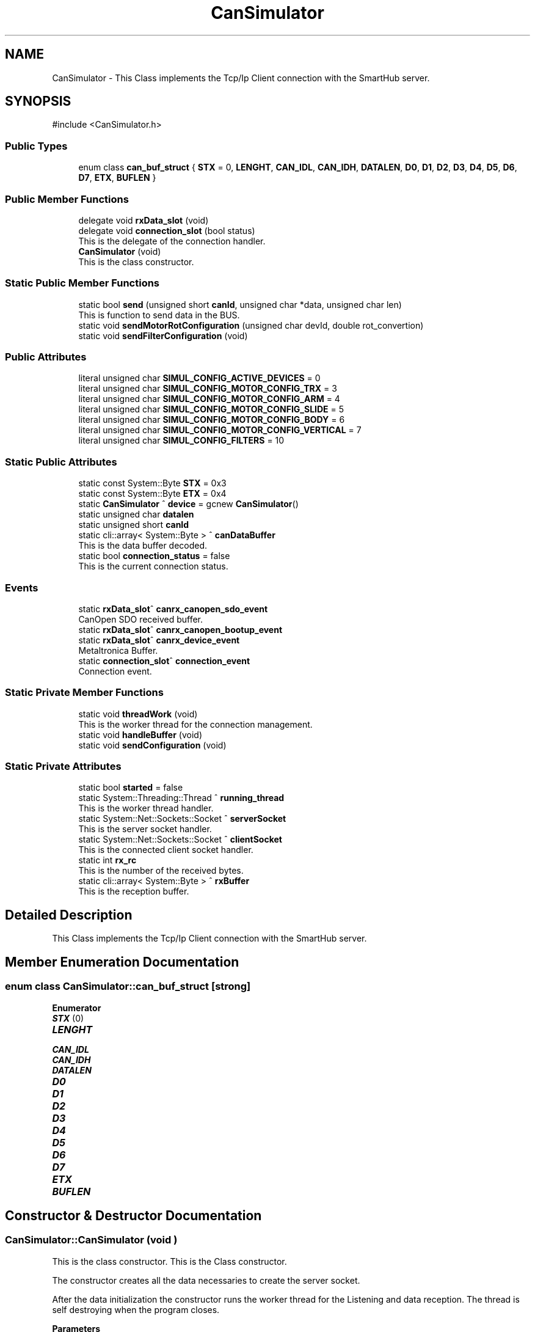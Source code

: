 .TH "CanSimulator" 3 "MCPU" \" -*- nroff -*-
.ad l
.nh
.SH NAME
CanSimulator \- This Class implements the Tcp/Ip Client connection with the SmartHub server\&.  

.SH SYNOPSIS
.br
.PP
.PP
\fR#include <CanSimulator\&.h>\fP
.SS "Public Types"

.in +1c
.ti -1c
.RI "enum class \fBcan_buf_struct\fP { \fBSTX\fP = 0, \fBLENGHT\fP, \fBCAN_IDL\fP, \fBCAN_IDH\fP, \fBDATALEN\fP, \fBD0\fP, \fBD1\fP, \fBD2\fP, \fBD3\fP, \fBD4\fP, \fBD5\fP, \fBD6\fP, \fBD7\fP, \fBETX\fP, \fBBUFLEN\fP }"
.br
.in -1c
.SS "Public Member Functions"

.in +1c
.ti -1c
.RI "delegate void \fBrxData_slot\fP (void)"
.br
.ti -1c
.RI "delegate void \fBconnection_slot\fP (bool status)"
.br
.RI "This is the delegate of the connection handler\&. "
.ti -1c
.RI "\fBCanSimulator\fP (void)"
.br
.RI "This is the class constructor\&. "
.in -1c
.SS "Static Public Member Functions"

.in +1c
.ti -1c
.RI "static bool \fBsend\fP (unsigned short \fBcanId\fP, unsigned char *data, unsigned char len)"
.br
.RI "This is function to send data in the BUS\&. "
.ti -1c
.RI "static void \fBsendMotorRotConfiguration\fP (unsigned char devId, double rot_convertion)"
.br
.ti -1c
.RI "static void \fBsendFilterConfiguration\fP (void)"
.br
.in -1c
.SS "Public Attributes"

.in +1c
.ti -1c
.RI "literal unsigned char \fBSIMUL_CONFIG_ACTIVE_DEVICES\fP = 0"
.br
.ti -1c
.RI "literal unsigned char \fBSIMUL_CONFIG_MOTOR_CONFIG_TRX\fP = 3"
.br
.ti -1c
.RI "literal unsigned char \fBSIMUL_CONFIG_MOTOR_CONFIG_ARM\fP = 4"
.br
.ti -1c
.RI "literal unsigned char \fBSIMUL_CONFIG_MOTOR_CONFIG_SLIDE\fP = 5"
.br
.ti -1c
.RI "literal unsigned char \fBSIMUL_CONFIG_MOTOR_CONFIG_BODY\fP = 6"
.br
.ti -1c
.RI "literal unsigned char \fBSIMUL_CONFIG_MOTOR_CONFIG_VERTICAL\fP = 7"
.br
.ti -1c
.RI "literal unsigned char \fBSIMUL_CONFIG_FILTERS\fP = 10"
.br
.in -1c
.SS "Static Public Attributes"

.in +1c
.ti -1c
.RI "static const System::Byte \fBSTX\fP = 0x3"
.br
.ti -1c
.RI "static const System::Byte \fBETX\fP = 0x4"
.br
.ti -1c
.RI "static \fBCanSimulator\fP ^ \fBdevice\fP = gcnew \fBCanSimulator\fP()"
.br
.ti -1c
.RI "static unsigned char \fBdatalen\fP"
.br
.ti -1c
.RI "static unsigned short \fBcanId\fP"
.br
.ti -1c
.RI "static cli::array< System::Byte > ^ \fBcanDataBuffer\fP"
.br
.RI "This is the data buffer decoded\&. "
.ti -1c
.RI "static bool \fBconnection_status\fP = false"
.br
.RI "This is the current connection status\&. "
.in -1c
.SS "Events"

.in +1c
.ti -1c
.RI "static \fBrxData_slot\fP^ \fBcanrx_canopen_sdo_event\fP"
.br
.RI "CanOpen SDO received buffer\&. "
.ti -1c
.RI "static \fBrxData_slot\fP^ \fBcanrx_canopen_bootup_event\fP"
.br
.ti -1c
.RI "static \fBrxData_slot\fP^ \fBcanrx_device_event\fP"
.br
.RI "Metaltronica Buffer\&. "
.ti -1c
.RI "static \fBconnection_slot\fP^ \fBconnection_event\fP"
.br
.RI "Connection event\&. "
.in -1c
.SS "Static Private Member Functions"

.in +1c
.ti -1c
.RI "static void \fBthreadWork\fP (void)"
.br
.RI "This is the worker thread for the connection management\&. "
.ti -1c
.RI "static void \fBhandleBuffer\fP (void)"
.br
.ti -1c
.RI "static void \fBsendConfiguration\fP (void)"
.br
.in -1c
.SS "Static Private Attributes"

.in +1c
.ti -1c
.RI "static bool \fBstarted\fP = false"
.br
.ti -1c
.RI "static System::Threading::Thread ^ \fBrunning_thread\fP"
.br
.RI "This is the worker thread handler\&. "
.ti -1c
.RI "static System::Net::Sockets::Socket ^ \fBserverSocket\fP"
.br
.RI "This is the server socket handler\&. "
.ti -1c
.RI "static System::Net::Sockets::Socket ^ \fBclientSocket\fP"
.br
.RI "This is the connected client socket handler\&. "
.ti -1c
.RI "static int \fBrx_rc\fP"
.br
.RI "This is the number of the received bytes\&. "
.ti -1c
.RI "static cli::array< System::Byte > ^ \fBrxBuffer\fP"
.br
.RI "This is the reception buffer\&. "
.in -1c
.SH "Detailed Description"
.PP 
This Class implements the Tcp/Ip Client connection with the SmartHub server\&. 


.br
 
.SH "Member Enumeration Documentation"
.PP 
.SS "enum class \fBCanSimulator::can_buf_struct\fP\fR [strong]\fP"

.PP
\fBEnumerator\fP
.in +1c
.TP
\f(BISTX \fP(0)
.TP
\f(BILENGHT \fP
.TP
\f(BICAN_IDL \fP
.TP
\f(BICAN_IDH \fP
.TP
\f(BIDATALEN \fP
.TP
\f(BID0 \fP
.TP
\f(BID1 \fP
.TP
\f(BID2 \fP
.TP
\f(BID3 \fP
.TP
\f(BID4 \fP
.TP
\f(BID5 \fP
.TP
\f(BID6 \fP
.TP
\f(BID7 \fP
.TP
\f(BIETX \fP
.TP
\f(BIBUFLEN \fP
.SH "Constructor & Destructor Documentation"
.PP 
.SS "CanSimulator::CanSimulator (void )"

.PP
This is the class constructor\&. This is the Class constructor\&.

.PP
The constructor creates all the data necessaries to create the server socket\&.

.PP
After the data initialization the constructor runs the worker thread for the Listening and data reception\&. The thread is self destroying when the program closes\&.

.PP
\fBParameters\fP
.RS 4
\fIip\fP This is a String for the IP address
.br
\fIport\fP This is an integer value for thr server port
.RE
.PP

.SH "Member Function Documentation"
.PP 
.SS "delegate void CanSimulator::connection_slot (bool status)"

.PP
This is the delegate of the connection handler\&. 
.SS "void CanSimulator::handleBuffer (void )\fR [static]\fP, \fR [private]\fP"

.SS "delegate void CanSimulator::rxData_slot (void )"

.SS "bool CanSimulator::send (unsigned short canId, unsigned char * data, unsigned char len)\fR [static]\fP"

.PP
This is function to send data in the BUS\&. 
.SS "void CanSimulator::sendConfiguration (void )\fR [static]\fP, \fR [private]\fP"

.SS "void CanSimulator::sendFilterConfiguration (void )\fR [static]\fP"

.SS "void CanSimulator::sendMotorRotConfiguration (unsigned char devId, double rot_convertion)\fR [static]\fP"

.SS "void CanSimulator::threadWork (void )\fR [static]\fP, \fR [private]\fP"

.PP
This is the worker thread for the connection management\&. 
.SH "Member Data Documentation"
.PP 
.SS "cli::array<System::Byte> ^ CanSimulator::canDataBuffer\fR [static]\fP"

.PP
This is the data buffer decoded\&. 
.SS "unsigned short CanSimulator::canId\fR [static]\fP"

.SS "System::Net::Sockets::Socket ^ CanSimulator::clientSocket\fR [static]\fP, \fR [private]\fP"

.PP
This is the connected client socket handler\&. 
.SS "bool CanSimulator::connection_status = false\fR [static]\fP"

.PP
This is the current connection status\&. 
.SS "unsigned char CanSimulator::datalen\fR [static]\fP"

.SS "\fBCanSimulator\fP ^ CanSimulator::device = gcnew \fBCanSimulator\fP()\fR [static]\fP"

.SS "const System::Byte CanSimulator::ETX = 0x4\fR [static]\fP"

.SS "System::Threading::Thread ^ CanSimulator::running_thread\fR [static]\fP, \fR [private]\fP"

.PP
This is the worker thread handler\&. 
.SS "int CanSimulator::rx_rc\fR [static]\fP, \fR [private]\fP"

.PP
This is the number of the received bytes\&. 
.SS "cli::array<System::Byte> ^ CanSimulator::rxBuffer\fR [static]\fP, \fR [private]\fP"

.PP
This is the reception buffer\&. 
.SS "System::Net::Sockets::Socket ^ CanSimulator::serverSocket\fR [static]\fP, \fR [private]\fP"

.PP
This is the server socket handler\&. 
.SS "literal unsigned char CanSimulator::SIMUL_CONFIG_ACTIVE_DEVICES = 0"

.SS "literal unsigned char CanSimulator::SIMUL_CONFIG_FILTERS = 10"

.SS "literal unsigned char CanSimulator::SIMUL_CONFIG_MOTOR_CONFIG_ARM = 4"

.SS "literal unsigned char CanSimulator::SIMUL_CONFIG_MOTOR_CONFIG_BODY = 6"

.SS "literal unsigned char CanSimulator::SIMUL_CONFIG_MOTOR_CONFIG_SLIDE = 5"

.SS "literal unsigned char CanSimulator::SIMUL_CONFIG_MOTOR_CONFIG_TRX = 3"

.SS "literal unsigned char CanSimulator::SIMUL_CONFIG_MOTOR_CONFIG_VERTICAL = 7"

.SS "bool CanSimulator::started = false\fR [static]\fP, \fR [private]\fP"

.SS "const System::Byte CanSimulator::STX = 0x3\fR [static]\fP"

.SH "Event Documentation"
.PP 
.SS "\fBrxData_slot\fP^ CanSimulator::canrx_canopen_bootup_event\fR [static]\fP"

.SS "\fBrxData_slot\fP^ CanSimulator::canrx_canopen_sdo_event\fR [static]\fP"

.PP
CanOpen SDO received buffer\&. 
.SS "\fBrxData_slot\fP^ CanSimulator::canrx_device_event\fR [static]\fP"

.PP
Metaltronica Buffer\&. 
.SS "\fBconnection_slot\fP^ CanSimulator::connection_event\fR [static]\fP"

.PP
Connection event\&. 

.SH "Author"
.PP 
Generated automatically by Doxygen for MCPU from the source code\&.
